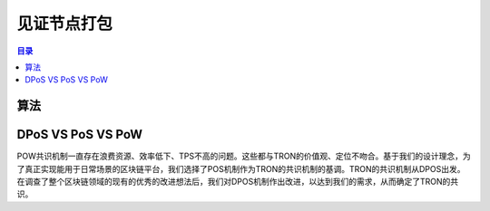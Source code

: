 ============
见证节点打包
============

.. contents:: 目录
    :depth: 1
    :local:

算法
---------

DPoS VS PoS VS PoW
------------------

POW共识机制一直存在浪费资源、效率低下、TPS不高的问题。这些都与TRON的价值观、定位不吻合。基于我们的设计理念，为了真正实现能用于日常场景的区块链平台，我们选择了POS机制作为TRON的共识机制的基调。TRON的共识机制从DPOS出发。在调查了整个区块链领域的现有的优秀的改进想法后，我们对DPOS机制作出改进，以达到我们的需求，从而确定了TRON的共识。
